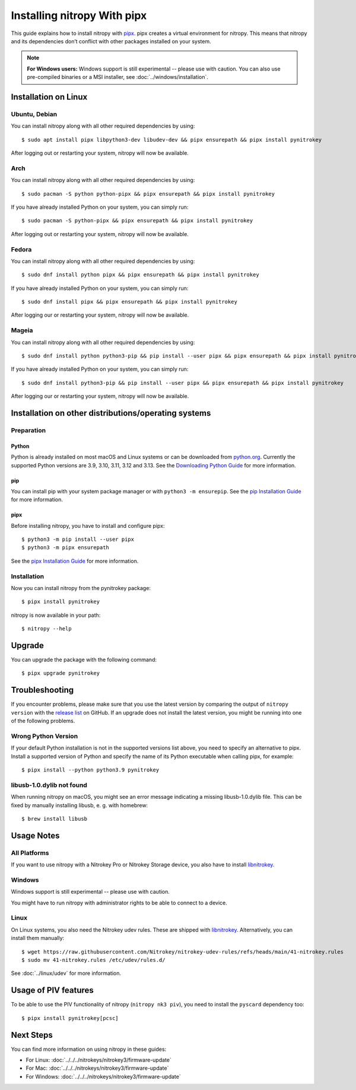 Installing nitropy With pipx
============================

This guide explains how to install nitropy with `pipx <https://pypa.github.io/pipx/>`__. pipx creates a virtual environment for nitropy. This means that nitropy and its dependencies don’t conflict with other packages installed on your system.

.. note::

   **For Windows users:** Windows support is still experimental -- please use with caution. You can also use pre-compiled binaries or a MSI installer, see :doc:`../windows/installation`.

Installation on Linux
---------------------

Ubuntu, Debian
~~~~~~~~~~~~~~
You can install nitropy along with all other required dependencies by using::

    $ sudo apt install pipx libpython3-dev libudev-dev && pipx ensurepath && pipx install pynitrokey

After logging out or restarting your system, nitropy will now be available.

Arch
~~~~
You can install nitropy along with all other required dependencies by using::

    $ sudo pacman -S python python-pipx && pipx ensurepath && pipx install pynitrokey

If you have already installed Python on your system, you can simply run::
    
    $ sudo pacman -S python-pipx && pipx ensurepath && pipx install pynitrokey

After logging out or restarting your system, nitropy will now be available.

Fedora
~~~~~~

You can install nitropy along with all other required dependencies by using::

    $ sudo dnf install python pipx && pipx ensurepath && pipx install pynitrokey

If you have already installed Python on your system, you can simply run::

    $ sudo dnf install pipx && pipx ensurepath && pipx install pynitrokey

After logging our or restarting your system, nitropy will now be available.

Mageia
~~~~~~

You can install nitropy along with all other required dependencies by using::

    $ sudo dnf install python python3-pip && pip install --user pipx && pipx ensurepath && pipx install pynitrokey

If you have already installed Python on your system, you can simply run::

    $ sudo dnf install python3-pip && pip install --user pipx && pipx ensurepath && pipx install pynitrokey

After logging our or restarting your system, nitropy will now be available.

Installation on other distributions/operating systems
-----------------------------------------------------

Preparation
~~~~~~~~~~~

Python
""""""
Python is already installed on most macOS and Linux systems or can be downloaded from `python.org <https://python.org>`__.
Currently the supported Python versions are 3.9, 3.10, 3.11, 3.12 and 3.13.
See the `Downloading Python Guide <https://wiki.python.org/moin/BeginnersGuide/Download>`__ for more information.

pip
"""
You can install pip with your system package manager or with ``python3 -m ensurepip``. See the `pip Installation Guide <https://pip.pypa.io/en/stable/installation/>`__ for more information.

pipx
""""
Before installing nitropy, you have to install and configure pipx::

    $ python3 -m pip install --user pipx
    $ python3 -m pipx ensurepath

See the `pipx Installation Guide <https://pipx.pypa.io/stable/>`__ for more information.

Installation
~~~~~~~~~~~~

Now you can install nitropy from the pynitrokey package::

    $ pipx install pynitrokey


nitropy is now available in your path::

    $ nitropy --help

Upgrade 
-------

You can upgrade the package with the following command::

    $ pipx upgrade pynitrokey
    
Troubleshooting
---------------

If you encounter problems, please make sure that you use the latest version by comparing the output of ``nitropy version`` with the `release list <https://github.com/Nitrokey/pynitrokey/releases>`_ on GitHub.  If an upgrade does not install the latest version, you might be running into one of the following problems.

Wrong Python Version
~~~~~~~~~~~~~~~~~~~~

If your default Python installation is not in the supported versions list above, you need to specify an alternative to pipx.
Install a supported version of Python and specify the name of its Python executable when calling pipx, for example::

    $ pipx install --python python3.9 pynitrokey
    
libusb-1.0.dylib not found
~~~~~~~~~~~~~~~~~~~~~~~~~~

When running nitropy on macOS, you might see an error message indicating a missing libusb-1.0.dylib file.  This can be fixed by manually installing libusb, e. g. with homebrew::

    $ brew install libusb

Usage Notes
-----------

All Platforms
~~~~~~~~~~~~~

If you want to use nitropy with a Nitrokey Pro or Nitrokey Storage device, you also have to install `libnitrokey <https://github.com/Nitrokey/libnitrokey>`__.

Windows
~~~~~~~

Windows support is still experimental -- please use with caution.

You might have to run nitropy with administrator rights to be able to connect to a device.

Linux
~~~~~

On Linux systems, you also need the Nitrokey udev rules. These are shipped with `libnitrokey <https://github.com/Nitrokey/libnitrokey>`__. Alternatively, you can install them manually::

    $ wget https://raw.githubusercontent.com/Nitrokey/nitrokey-udev-rules/refs/heads/main/41-nitrokey.rules
    $ sudo mv 41-nitrokey.rules /etc/udev/rules.d/

See :doc:`../linux/udev` for more information.

Usage of PIV features
---------------------

To be able to use the PIV functionality of nitropy (``nitropy nk3 piv``), you need to install the ``pyscard`` dependency too::

    $ pipx install pynitrokey[pcsc]

Next Steps
----------

You can find more information on using nitropy in these guides:

- For Linux: :doc:`../../../nitrokeys/nitrokey3/firmware-update`
- For Mac: :doc:`../../../nitrokeys/nitrokey3/firmware-update`
- For Windows: :doc:`../../../nitrokeys/nitrokey3/firmware-update`
